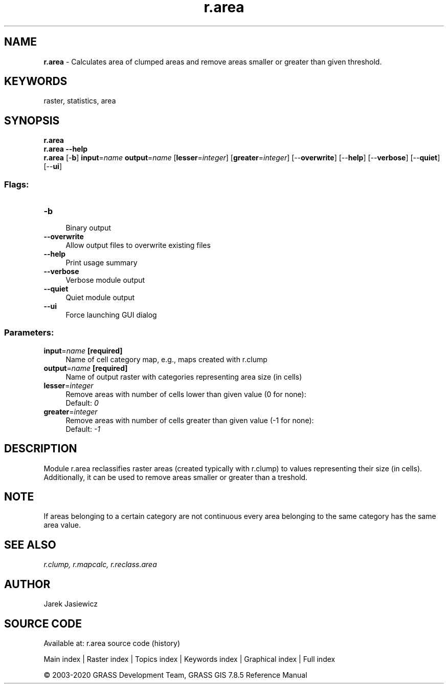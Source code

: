 .TH r.area 1 "" "GRASS 7.8.5" "GRASS GIS User's Manual"
.SH NAME
\fI\fBr.area\fR\fR  \- Calculates area of clumped areas and remove areas smaller or greater than given threshold.
.SH KEYWORDS
raster, statistics, area
.SH SYNOPSIS
\fBr.area\fR
.br
\fBr.area \-\-help\fR
.br
\fBr.area\fR [\-\fBb\fR] \fBinput\fR=\fIname\fR \fBoutput\fR=\fIname\fR  [\fBlesser\fR=\fIinteger\fR]   [\fBgreater\fR=\fIinteger\fR]   [\-\-\fBoverwrite\fR]  [\-\-\fBhelp\fR]  [\-\-\fBverbose\fR]  [\-\-\fBquiet\fR]  [\-\-\fBui\fR]
.SS Flags:
.IP "\fB\-b\fR" 4m
.br
Binary output
.IP "\fB\-\-overwrite\fR" 4m
.br
Allow output files to overwrite existing files
.IP "\fB\-\-help\fR" 4m
.br
Print usage summary
.IP "\fB\-\-verbose\fR" 4m
.br
Verbose module output
.IP "\fB\-\-quiet\fR" 4m
.br
Quiet module output
.IP "\fB\-\-ui\fR" 4m
.br
Force launching GUI dialog
.SS Parameters:
.IP "\fBinput\fR=\fIname\fR \fB[required]\fR" 4m
.br
Name of cell category map, e.g., maps created with r.clump
.IP "\fBoutput\fR=\fIname\fR \fB[required]\fR" 4m
.br
Name of output raster with categories representing area size (in cells)
.IP "\fBlesser\fR=\fIinteger\fR" 4m
.br
Remove areas with number of cells lower than given value (0 for none):
.br
Default: \fI0\fR
.IP "\fBgreater\fR=\fIinteger\fR" 4m
.br
Remove areas with number of cells greater than given value (\-1 for none):
.br
Default: \fI\-1\fR
.SH DESCRIPTION
.PP
Module r.area reclassifies raster areas (created typically with r.clump)
to values representing their size (in cells).
Additionally, it can be used to remove areas smaller or greater than a treshold.
.SH NOTE
.PP
If areas belonging to a certain category are not continuous
every area belonging to the same category has the same area value.
.SH SEE ALSO
\fI
r.clump,
r.mapcalc,
r.reclass.area
\fR
.SH AUTHOR
Jarek  Jasiewicz
.SH SOURCE CODE
.PP
Available at: r.area source code (history)
.PP
Main index |
Raster index |
Topics index |
Keywords index |
Graphical index |
Full index
.PP
© 2003\-2020
GRASS Development Team,
GRASS GIS 7.8.5 Reference Manual
